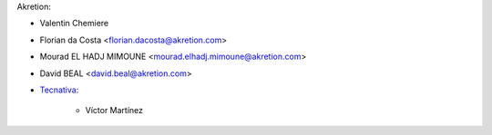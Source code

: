 Akretion:

* Valentin Chemiere
* Florian da Costa <florian.dacosta@akretion.com>
* Mourad EL HADJ MIMOUNE <mourad.elhadj.mimoune@akretion.com>
* David BEAL <david.beal@akretion.com>

* `Tecnativa <https://www.tecnativa.com>`_:

    * Víctor Martínez
